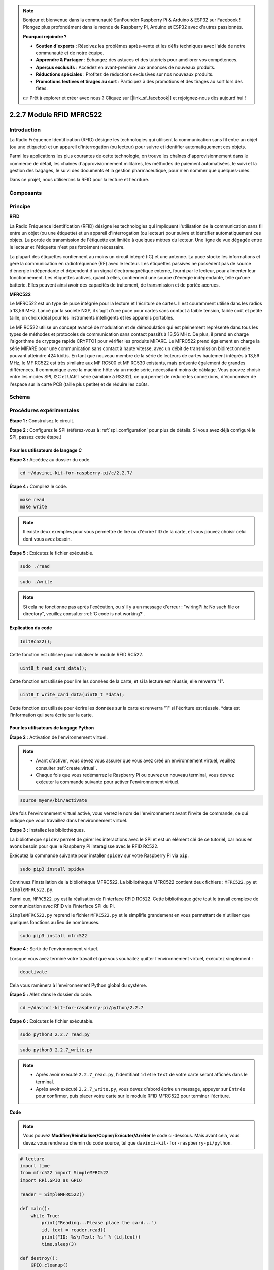 .. note::

    Bonjour et bienvenue dans la communauté SunFounder Raspberry Pi & Arduino & ESP32 sur Facebook ! Plongez plus profondément dans le monde de Raspberry Pi, Arduino et ESP32 avec d'autres passionnés.

    **Pourquoi rejoindre ?**

    - **Soutien d'experts** : Résolvez les problèmes après-vente et les défis techniques avec l'aide de notre communauté et de notre équipe.
    - **Apprendre & Partager** : Échangez des astuces et des tutoriels pour améliorer vos compétences.
    - **Aperçus exclusifs** : Accédez en avant-première aux annonces de nouveaux produits.
    - **Réductions spéciales** : Profitez de réductions exclusives sur nos nouveaux produits.
    - **Promotions festives et tirages au sort** : Participez à des promotions et des tirages au sort lors des fêtes.

    👉 Prêt à explorer et créer avec nous ? Cliquez sur [|link_sf_facebook|] et rejoignez-nous dès aujourd'hui !

2.2.7 Module RFID MFRC522
=============================

Introduction
----------------

La Radio Fréquence Identification (RFID) désigne les technologies qui utilisent 
la communication sans fil entre un objet (ou une étiquette) et un appareil 
d'interrogation (ou lecteur) pour suivre et identifier automatiquement ces objets.

Parmi les applications les plus courantes de cette technologie, on trouve les chaînes 
d'approvisionnement dans le commerce de détail, les chaînes d'approvisionnement militaires, 
les méthodes de paiement automatisées, le suivi et la gestion des bagages, le suivi des 
documents et la gestion pharmaceutique, pour n'en nommer que quelques-unes.

Dans ce projet, nous utiliserons la RFID pour la lecture et l'écriture.

Composants
--------------

.. image:: img/list_2.2.7.png


Principe
-----------

**RFID**

La Radio Fréquence Identification (RFID) désigne les technologies qui impliquent 
l'utilisation de la communication sans fil entre un objet (ou une étiquette) et 
un appareil d'interrogation (ou lecteur) pour suivre et identifier automatiquement 
ces objets. La portée de transmission de l'étiquette est limitée à quelques mètres 
du lecteur. Une ligne de vue dégagée entre le lecteur et l'étiquette n'est pas 
forcément nécessaire.

La plupart des étiquettes contiennent au moins un circuit intégré (IC) et une antenne. 
La puce stocke les informations et gère la communication en radiofréquence (RF) avec 
le lecteur. Les étiquettes passives ne possèdent pas de source d'énergie indépendante 
et dépendent d'un signal électromagnétique externe, fourni par le lecteur, pour alimenter 
leur fonctionnement. Les étiquettes actives, quant à elles, contiennent une source d'énergie 
indépendante, telle qu'une batterie. Elles peuvent ainsi avoir des capacités de traitement, 
de transmission et de portée accrues.

.. image:: img/image230.png


**MFRC522**

Le MFRC522 est un type de puce intégrée pour la lecture et l'écriture de cartes. Il est 
couramment utilisé dans les radios à 13,56 MHz. Lancé par la société NXP, il s'agit d'une 
puce pour cartes sans contact à faible tension, faible coût et petite taille, un choix 
idéal pour les instruments intelligents et les appareils portables.

Le MF RC522 utilise un concept avancé de modulation et de démodulation qui est pleinement 
représenté dans tous les types de méthodes et protocoles de communication sans contact 
passifs à 13,56 MHz. De plus, il prend en charge l'algorithme de cryptage rapide CRYPTO1 
pour vérifier les produits MIFARE. Le MFRC522 prend également en charge la série MIFARE 
pour une communication sans contact à haute vitesse, avec un débit de transmission 
bidirectionnelle pouvant atteindre 424 kbit/s. En tant que nouveau membre de la série de 
lecteurs de cartes hautement intégrés à 13,56 MHz, le MF RC522 est très similaire aux MF 
RC500 et MF RC530 existants, mais présente également de grandes différences. Il communique 
avec la machine hôte via un mode série, nécessitant moins de câblage. Vous pouvez choisir 
entre les modes SPI, I2C et UART série (similaire à RS232), ce qui permet de réduire les 
connexions, d'économiser de l'espace sur la carte PCB (taille plus petite) et de réduire 
les coûts.

Schéma
----------

.. image:: img/image331.png


Procédures expérimentales
-----------------------------

**Étape 1 :** Construisez le circuit.

.. image:: img/image232.png
    :width: 800


**Étape 2 :** Configurez le SPI (référez-vous à :ref:`spi_configuration` pour plus de détails. Si vous avez déjà configuré le SPI, passez cette étape.)


Pour les utilisateurs de langage C
^^^^^^^^^^^^^^^^^^^^^^^^^^^^^^^^^^^^^^^^^^^^^^^^^

**Étape 3 :** Accédez au dossier du code.

.. raw:: html

   <run></run>

.. code-block:: 

    cd ~/davinci-kit-for-raspberry-pi/c/2.2.7/

**Étape 4 :** Compilez le code.

.. raw:: html

   <run></run>

.. code-block:: 

    make read
    make write

.. note::
    Il existe deux exemples pour vous permettre de lire ou d'écrire l'ID 
    de la carte, et vous pouvez choisir celui dont vous avez besoin.

**Étape 5 :** Exécutez le fichier exécutable.

.. raw:: html

   <run></run>

.. code-block:: 

    sudo ./read

.. raw:: html

   <run></run>

.. code-block:: 

    sudo ./write

.. note::

    Si cela ne fonctionne pas après l'exécution, ou s'il y a un message d'erreur : \"wiringPi.h: No such file or directory\", veuillez consulter :ref:`C code is not working?`. 

**Explication du code**

.. code-block:: c

    InitRc522();

Cette fonction est utilisée pour initialiser le module RFID RC522.

.. code-block:: c

    uint8_t read_card_data();

Cette fonction est utilisée pour lire les données de la carte, et si la lecture est 
réussie, elle renverra "1".

.. code-block:: c

    uint8_t write_card_data(uint8_t *data);

Cette fonction est utilisée pour écrire les données sur la carte et renverra "1" 
si l'écriture est réussie. \*data est l'information qui sera écrite sur la carte.



Pour les utilisateurs de langage Python
^^^^^^^^^^^^^^^^^^^^^^^^^^^^^^^^^^^^^^^^^^^

**Étape 2** : Activation de l'environnement virtuel.

.. note::
    
    * Avant d'activer, vous devez vous assurer que vous avez créé un environnement virtuel, veuillez consulter :ref:`create_virtual`.

    * Chaque fois que vous redémarrez le Raspberry Pi ou ouvrez un nouveau terminal, vous devrez exécuter la commande suivante pour activer l'environnement virtuel.

.. raw:: html

    <run></run>

.. code-block:: shell

    source myenv/bin/activate

Une fois l'environnement virtuel activé, vous verrez le nom de l'environnement avant l'invite de commande, ce qui indique que vous travaillez dans l'environnement virtuel.


**Étape 3 :** Installez les bibliothèques.

La bibliothèque ``spidev`` permet de gérer les interactions avec le SPI et est un élément clé de ce tutoriel, car nous en avons besoin pour que le Raspberry Pi interagisse avec le RFID RC522.

Exécutez la commande suivante pour installer ``spidev`` sur votre Raspberry Pi via ``pip``.

.. raw:: html

    <run></run>
 
.. code-block:: 

    sudo pip3 install spidev


Continuez l'installation de la bibliothèque MFRC522. La bibliothèque MFRC522 contient deux fichiers : ``MFRC522.py`` et ``SimpleMFRC522.py``.

Parmi eux, ``MFRC522.py`` est la réalisation de l'interface RFID RC522. Cette bibliothèque gère tout le travail complexe de communication avec RFID via l'interface SPI du Pi.

``SimpleMFRC522.py`` reprend le fichier ``MFRC522.py`` et le simplifie grandement en vous permettant de n'utiliser que quelques fonctions au lieu de nombreuses.

.. raw:: html

    <run></run>

.. code-block::

    sudo pip3 install mfrc522


**Étape 4** : Sortir de l'environnement virtuel.

Lorsque vous avez terminé votre travail et que vous souhaitez quitter l'environnement virtuel, exécutez simplement :

.. raw:: html

    <run></run>

.. code-block:: shell

    deactivate

Cela vous ramènera à l'environnement Python global du système.

**Étape 5 :** Allez dans le dossier du code.

.. raw:: html

    <run></run>

.. code-block::

    cd ~/davinci-kit-for-raspberry-pi/python/2.2.7

**Étape 6 :** Exécutez le fichier exécutable.

.. raw:: html

   <run></run>

.. code-block::

    sudo python3 2.2.7_read.py

.. raw:: html

   <run></run>

.. code-block::

    sudo python3 2.2.7_write.py

.. note::

    * Après avoir exécuté ``2.2.7_read.py``, l'identifiant ``id`` et le ``text`` de votre carte seront affichés dans le terminal.
    * Après avoir exécuté ``2.2.7_write.py``, vous devez d'abord écrire un message, appuyer sur ``Entrée`` pour confirmer, puis placer votre carte sur le module RFID MFRC522 pour terminer l'écriture.


**Code**

.. note::

    Vous pouvez **Modifier/Réinitialiser/Copier/Exécuter/Arrêter** le code ci-dessous. Mais avant cela, vous devez vous rendre au chemin du code source, tel que ``davinci-kit-for-raspberry-pi/python``.
    
.. raw:: html

    <run></run>

.. code-block:: python

    # lecture
    import time
    from mfrc522 import SimpleMFRC522
    import RPi.GPIO as GPIO

    reader = SimpleMFRC522()

    def main():
        while True:
            print("Reading...Please place the card...")
            id, text = reader.read()
            print("ID: %s\nText: %s" % (id,text))
            time.sleep(3)
            
    def destroy():
        GPIO.cleanup()
        
    if __name__ == '__main__':
        try:
            main()
        # Lorsque 'Ctrl+C' est pressé, la fonction destroy() sera exécutée.
        except KeyboardInterrupt:
            destroy()

    
.. raw:: html

    <run></run>
        
.. code-block:: python

    # écriture
    from mfrc522 import SimpleMFRC522
    import RPi.GPIO as GPIO

    reader = SimpleMFRC522()

    def main():
        while True:
            text = input('Please write new data:')
            print("Please place the card to complete writing")
            reader.write(text)
            print("Data writing is complete")
            
    def destroy():
        GPIO.cleanup()
        
    if __name__ == '__main__':
        try:
            main()
        # Lorsque 'Ctrl+C' est pressé, la fonction destroy() sera exécutée.
        except KeyboardInterrupt:
            destroy()

**Explication du code**

.. code-block:: python

    reader = SimpleMFRC522()

Instancie la classe ``SimpleMFRC522()``.

.. code-block:: python

    reader.read()

Cette fonction est utilisée pour lire les données de la carte. Si la lecture est réussie, l'identifiant et le texte seront renvoyés.

.. code-block:: python

    reader.write(text)

Cette fonction est utilisée pour écrire des informations sur la carte, appuyez sur la touche ``Entrée`` pour terminer l'écriture. ``text`` est l'information à écrire sur la carte.

Image du phénomène
---------------------

.. image:: img/image233.jpeg